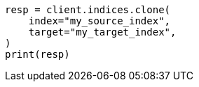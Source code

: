 // This file is autogenerated, DO NOT EDIT
// indices/clone-index.asciidoc:91

[source, python]
----
resp = client.indices.clone(
    index="my_source_index",
    target="my_target_index",
)
print(resp)
----
